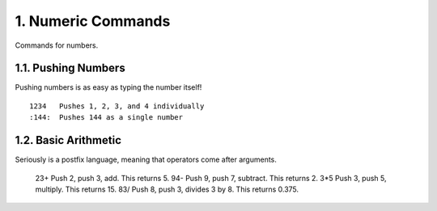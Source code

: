 1. Numeric Commands
===================

Commands for numbers.

1.1. Pushing Numbers
--------------------

Pushing numbers is as easy as typing the number itself! ::

    1234   Pushes 1, 2, 3, and 4 individually
    :144:  Pushes 144 as a single number

1.2. Basic Arithmetic
---------------------

Seriously is a postfix language, meaning that operators come after arguments.

    23+    Push 2, push 3, add. This returns 5.
    94-    Push 9, push 7, subtract. This returns 2.
    3*5    Push 3, push 5, multiply. This returns 15.
    83/    Push 8, push 3, divides 3 by 8. This returns 0.375.
